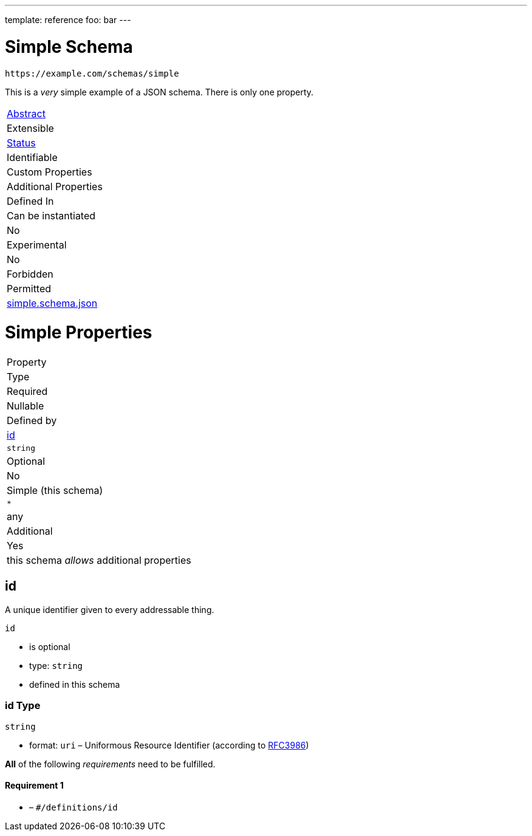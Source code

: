 ---
template: reference
foo: bar
---

= Simple Schema

....
https://example.com/schemas/simple
....

This is a _very_ simple example of a JSON schema. There is only one property.

|===
|link:../abstract.asciidoc[Abstract]
|Extensible
|link:../status.asciidoc[Status]
|Identifiable
|Custom Properties
|Additional Properties
|Defined In

|Can be instantiated
|No
|Experimental
|No
|Forbidden
|Permitted
|link:simple.schema.json[simple.schema.json]
|===

= Simple Properties

|===
|Property
|Type
|Required
|Nullable
|Defined by

|xref:id[id]
|`string`
|Optional
|No
|Simple (this schema)

|`*`
|any
|Additional
|Yes
|this schema _allows_ additional properties
|===

== id

A unique identifier given to every addressable thing.

`id`

* is optional
* type: `string`
* defined in this schema

=== id Type

`string`

* format: `uri` – Uniformous Resource Identifier (according to http://tools.ietf.org/html/rfc3986[RFC3986])

*All* of the following _requirements_ need to be fulfilled.

==== Requirement 1

* link:[] – `#/definitions/id`
